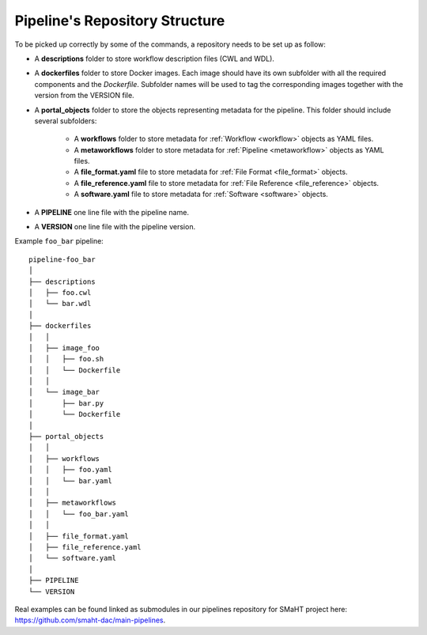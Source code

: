 .. _repo:

===============================
Pipeline's Repository Structure
===============================

To be picked up correctly by some of the commands, a repository needs to be set up as follow:

- A **descriptions** folder to store workflow description files (CWL and WDL).
- A **dockerfiles** folder to store Docker images.
  Each image should have its own subfolder with all the required components and the *Dockerfile*.
  Subfolder names will be used to tag the corresponding images together with the version from the VERSION file.
- A **portal_objects** folder to store the objects representing metadata for the pipeline.
  This folder should include several subfolders:
    - A **workflows** folder to store metadata for :ref:`Workflow <workflow>` objects as YAML files.
    - A **metaworkflows** folder to store metadata for :ref:`Pipeline <metaworkflow>` objects as YAML files.
    - A **file_format.yaml** file to store metadata for :ref:`File Format <file_format>` objects.
    - A **file_reference.yaml** file to store metadata for :ref:`File Reference <file_reference>` objects.
    - A **software.yaml** file to store metadata for :ref:`Software <software>` objects.
- A **PIPELINE** one line file with the pipeline name.
- A **VERSION** one line file with the pipeline version.

Example ``foo_bar`` pipeline:

::

    pipeline-foo_bar
    │
    ├── descriptions
    │   ├── foo.cwl
    │   └── bar.wdl
    │
    ├── dockerfiles
    │   │
    │   ├── image_foo
    │   │   ├── foo.sh
    │   │   └── Dockerfile
    │   │
    │   └── image_bar
    │       ├── bar.py
    │       └── Dockerfile
    │
    ├── portal_objects
    │   │
    │   ├── workflows
    │   │   ├── foo.yaml
    │   │   └── bar.yaml
    │   │
    │   ├── metaworkflows
    │   │   └── foo_bar.yaml
    │   │
    │   ├── file_format.yaml
    │   ├── file_reference.yaml
    │   └── software.yaml
    │
    ├── PIPELINE
    └── VERSION

Real examples can be found linked as submodules in our pipelines repository for SMaHT project here: https://github.com/smaht-dac/main-pipelines.
